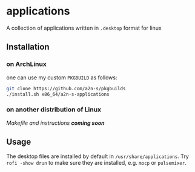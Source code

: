 * applications
A collection of applications written in ~.desktop~ format for linux

** Installation
*** on ArchLinux
one can use my custom ~PKGBUILD~ as follows:
#+begin_src bash
git clone https://github.com/a2n-s/pkgbuilds
./install.sh x86_64/a2n-s-applications
#+end_src
*** on another distribution of Linux
/Makefile and instructions *coming soon*/
** Usage
The desktop files are installed by default in ~/usr/share/applications~.
Try ~rofi -show drun~ to make sure they are installed, e.g. ~mocp~ or ~pulsemixer~.
